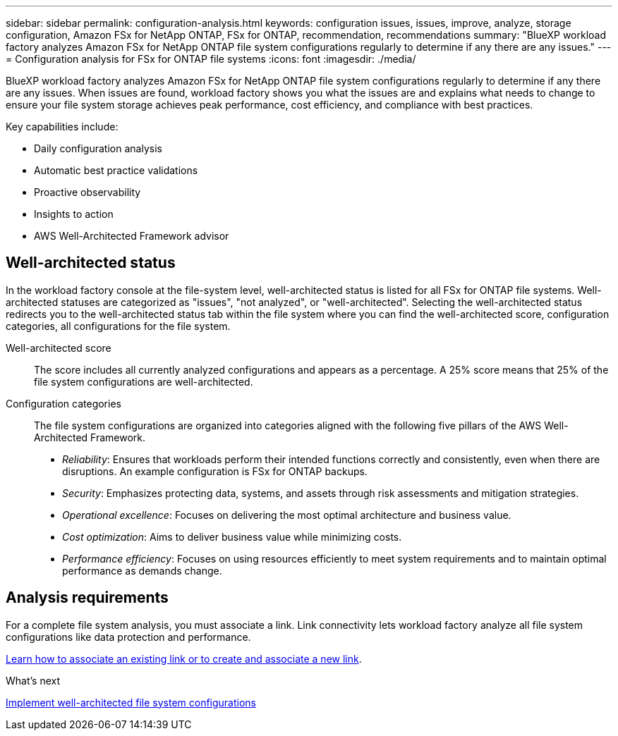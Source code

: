 ---
sidebar: sidebar
permalink: configuration-analysis.html
keywords: configuration issues, issues, improve, analyze, storage configuration, Amazon FSx for NetApp ONTAP, FSx for ONTAP, recommendation, recommendations
summary: "BlueXP workload factory analyzes Amazon FSx for NetApp ONTAP file system configurations regularly to determine if any there are any issues."  
---
= Configuration analysis for FSx for ONTAP file systems
:icons: font
:imagesdir: ./media/

[.lead]
BlueXP workload factory analyzes Amazon FSx for NetApp ONTAP file system configurations regularly to determine if any there are any issues. When issues are found, workload factory shows you what the issues are and explains what needs to change to ensure your file system storage achieves peak performance, cost efficiency, and compliance with best practices. 

Key capabilities include: 

* Daily configuration analysis
* Automatic best practice validations
* Proactive observability
* Insights to action
* AWS Well-Architected Framework advisor

== Well-architected status
In the workload factory console at the file-system level, well-architected status is listed for all FSx for ONTAP file systems. Well-architected statuses are categorized as "issues", "not analyzed", or "well-architected". Selecting the well-architected status redirects you to the well-architected status tab within the file system where you can find the well-architected score, configuration categories, all configurations for the file system.

Well-architected score::: The score includes all currently analyzed configurations and appears as a percentage. A 25% score means that 25% of the file system configurations are well-architected. 

Configuration categories::: The file system configurations are organized into categories aligned with the following five pillars of the AWS Well-Architected Framework.

* _Reliability_: Ensures that workloads perform their intended functions correctly and consistently, even when there are disruptions. An example configuration is FSx for ONTAP backups.
* _Security_: Emphasizes protecting data, systems, and assets through risk assessments and mitigation strategies.
* _Operational excellence_: Focuses on delivering the most optimal architecture and business value.
* _Cost optimization_: Aims to deliver business value while minimizing costs.
* _Performance efficiency_: Focuses on using resources efficiently to meet system requirements and to maintain optimal performance as demands change.

== Analysis requirements
For a complete file system analysis, you must associate a link. Link connectivity lets workload factory analyze all file system configurations like data protection and performance.

link:https://docs.netapp.com/us-en/workload-fsx-ontap/create-link.html[Learn how to associate an existing link or to create and associate a new link]. 

.What's next

link:improve-configurations.html[Implement well-architected file system configurations]

